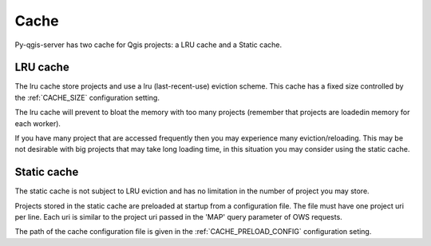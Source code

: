 .. _cache:

Cache
=====

Py-qgis-server has two cache for Qgis projects: a LRU cache and a Static cache.

.. _lru_cache:

LRU cache
---------

The lru cache store projects and use a lru (last-recent-use) eviction scheme. This cache has a fixed size controlled by the :ref:`CACHE_SIZE` configuration setting.

The lru cache will prevent to bloat the memory with too many projects (remember that projects are loadedin memory for each worker).

If you have many project that are accessed frequently then you may experience many eviction/reloading. This may be not desirable with big projects that may take long loading time, in this situation you may consider using the static cache.

.. _static_cache:

Static cache
------------

The static cache is not subject to LRU eviction and has no limitation in the number of project you may store.

Projects stored in the static cache are preloaded at startup from a configuration file.  
The file must have one project uri per line. Each uri is similar to the project uri passed in the 'MAP' query parameter of OWS requests.

The path of the cache configuration file is given in the :ref:`CACHE_PRELOAD_CONFIG` configuration seting. 


